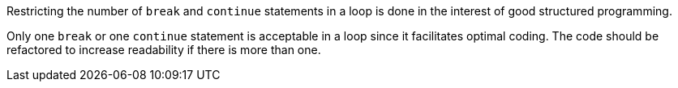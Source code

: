 Restricting the number of `break` and `continue` statements in a loop is done in the interest of good structured programming.

Only one `break` or one `continue` statement is acceptable in a loop since it facilitates optimal coding.
The code should be refactored to increase readability if there is more than one.